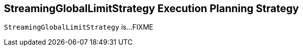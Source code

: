 == [[StreamingGlobalLimitStrategy]] StreamingGlobalLimitStrategy Execution Planning Strategy

`StreamingGlobalLimitStrategy` is...FIXME
